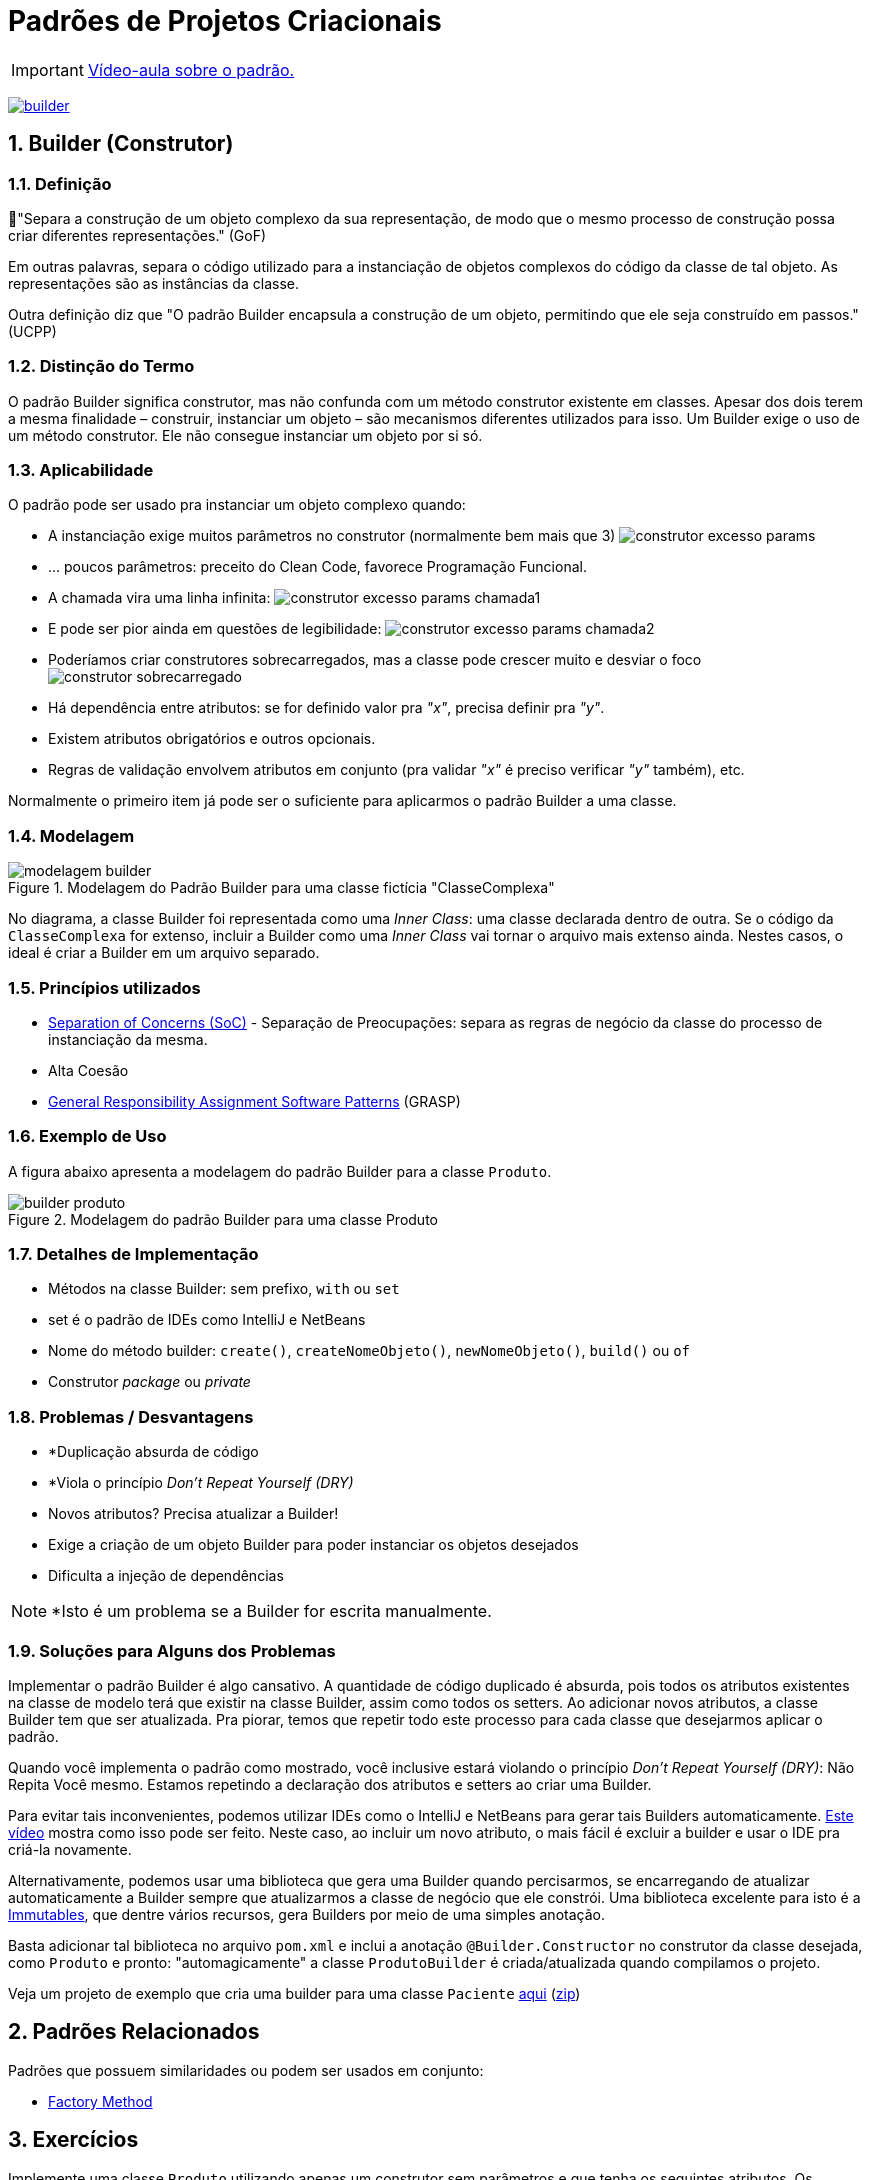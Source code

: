 :imagesdir: images/
:source-highlighter: highlightjs
:numbered:
:unsafe:
:icons: font

ifdef::env-github[]
:outfilesuffix: .adoc
:caution-caption: :fire:
:important-caption: :exclamation:
:note-caption: :paperclip:
:tip-caption: :bulb:
:warning-caption: :warning:
endif::[]

= Padrões de Projetos Criacionais

IMPORTANT: https://www.youtube.com/watch?v=l-ouMkReapo&list=PLyo0RUAM69UtO8Jjq71qgvRxcI2pTrB2m&index=11[Vídeo-aula sobre o padrão.]

image:builder.png[title=https://www.clipartmax.com, link=https://www.clipartmax.com]

== Builder (Construtor)

=== Definição

// tag::definicao1[]
📘"Separa a construção de um objeto complexo da sua representação, de modo que o mesmo processo de construção possa criar diferentes representações." (GoF)
// end::definicao1[]

Em outras palavras, separa o código utilizado para a instanciação de objetos complexos do código da classe de tal objeto. As representações são as instâncias da classe.

Outra definição diz que 
// tag::definicao2[]
"O padrão Builder encapsula a construção de um objeto, permitindo que ele seja construído em passos." (UCPP)
// end::definicao2[]

=== Distinção do Termo

O padrão Builder significa construtor, mas não confunda com um método construtor existente em classes.
Apesar dos dois terem a mesma finalidade – construir, instanciar um objeto – são mecanismos diferentes utilizados para isso. Um Builder exige o uso de um método construtor. Ele não consegue instanciar um objeto por si só.

=== Aplicabilidade

O padrão pode ser usado pra instanciar um objeto complexo quando:

// tag::aplicabilidade1[]
- A instanciação exige muitos parâmetros no construtor (normalmente bem mais que 3) image:construtor-excesso-params.png[] 
- ... poucos parâmetros: preceito do Clean Code, favorece Programação Funcional.
// end::aplicabilidade1[]
// tag::aplicabilidade2[]
- A chamada vira uma linha infinita: image:construtor-excesso-params-chamada1.png[]
- E pode ser pior ainda em questões de legibilidade: image:construtor-excesso-params-chamada2.png[]
// end::aplicabilidade2[]
// tag::aplicabilidade3[]
- Poderíamos criar construtores sobrecarregados, mas a classe pode crescer muito e desviar o foco image:construtor-sobrecarregado.png[]
// end::aplicabilidade3[]
// tag::aplicabilidade4[]
- Há dependência entre atributos: se for definido valor pra _"x"_, precisa definir pra _"y"_.
- Existem atributos obrigatórios e outros opcionais.
- Regras de validação envolvem atributos em conjunto (pra validar _"x"_ é preciso verificar _"y"_ também), etc.
// end::aplicabilidade4[]


Normalmente o primeiro item já pode ser o suficiente para aplicarmos o padrão Builder a uma classe.

=== Modelagem

.Modelagem do Padrão Builder para uma classe fictícia "ClasseComplexa"
image::modelagem-builder.png[]

No diagrama, a classe Builder foi representada como uma _Inner Class_: uma classe declarada dentro de outra. Se o código da `ClasseComplexa` for extenso, incluir a Builder como uma _Inner Class_ vai tornar o arquivo mais extenso ainda. Nestes casos, o ideal é criar a Builder em um arquivo separado.

=== Princípios utilizados

// tag::principios[]
- https://en.wikipedia.org/wiki/Separation_of_concerns[Separation of Concerns (SoC)] - Separação de Preocupações: separa as regras de negócio da classe do processo de instanciação da mesma.
- Alta Coesão
- https://en.wikipedia.org/wiki/GRASP_(object-oriented_design)[General Responsibility Assignment Software Patterns] (GRASP)
// end::principios[]

=== Exemplo de Uso

A figura abaixo apresenta a modelagem do padrão Builder para a classe `Produto`.

.Modelagem do padrão Builder para uma classe Produto
image::builder-produto.png[]

=== Detalhes de Implementação

// tag::implementacao[]
- Métodos na classe Builder: sem prefixo, `with` ou `set`
- set é o padrão de IDEs como IntelliJ e NetBeans
- Nome do método builder: `create()`, `createNomeObjeto()`, `newNomeObjeto()`, `build()` ou `of`
- Construtor _package_ ou _private_
// end::implementacao[]

=== Problemas / Desvantagens

// tag::desvantagens[]
- *Duplicação absurda de código
- *Viola o princípio _Don't Repeat Yourself (DRY)_
- Novos atributos? Precisa atualizar a Builder!
- Exige a criação de um objeto Builder para poder instanciar os objetos desejados
- Dificulta a injeção de dependências
// end::desvantagens[]

NOTE: *Isto é um problema se a Builder for escrita manualmente.

=== Soluções para Alguns dos Problemas

Implementar o padrão Builder é algo cansativo.
A quantidade de código duplicado é absurda, pois todos
os atributos existentes na classe de modelo terá que existir
na classe Builder, assim como todos os setters.
Ao adicionar novos atributos, a classe Builder tem que ser atualizada.
Pra piorar, temos que repetir todo este processo para cada classe
que desejarmos aplicar o padrão.

Quando você implementa o padrão como mostrado, você inclusive estará violando o princípio _Don't Repeat Yourself (DRY)_: Não Repita Você mesmo. Estamos repetindo a declaração dos atributos e setters ao criar uma Builder.

Para evitar tais inconvenientes, podemos utilizar IDEs como o IntelliJ e NetBeans para gerar tais Builders automaticamente. https://youtu.be/vjVRDnra8-I[Este vídeo] mostra como isso pode ser feito. Neste caso, ao incluir um novo atributo, o mais fácil é excluir a builder e usar o IDE pra criá-la novamente.

Alternativamente, podemos usar uma biblioteca que gera uma Builder quando percisarmos, se encarregando de atualizar automaticamente a Builder sempre que atualizarmos a classe de negócio que ele constrói. Uma biblioteca excelente para isto é a http://immutables.github.io/factory.html[Immutables], que dentre vários recursos, gera Builders por meio de uma simples anotação.

Basta adicionar tal biblioteca no arquivo `pom.xml` e inclui a anotação `@Builder.Constructor` no construtor da classe desejada, como `Produto` e pronto: "automagicamente" a classe `ProdutoBuilder` é criada/atualizada quando compilamos o projeto.

Veja um projeto de exemplo que cria uma builder para uma classe `Paciente` link:paciente-builder-automatico[aqui] (link:https://kinolien.github.io/gitzip/?download=/manoelcampos/padroes-projetos/tree/master/criacionais/builder/paciente-builder-automatico[zip])

== Padrões Relacionados

Padrões que possuem similaridades ou podem ser usados em conjunto:

- link:../factory-method[Factory Method]

== Exercícios

Implemente uma classe `Produto` utilizando apenas um construtor sem parâmetros
e que tenha os seguintes atributos. Os atributos marcados com * são obrigatórios:

- id: long
- *titulo: String
- *descricao: String
- marca: String
- modelo: String
- estoque: int (valor padrão zero)
- *preco: double (deve ser maior que zero)
- *dataCadastro: LocalDate (não pode ser menor que a data atual)
- *dataUltimaAtualizacao: LocalDate (não pode ser menor que a data atual)
- urlFoto: String
- *categoria: String
- *vendedor: Vendedor
- peso: double
- altura: double
- largura: double
- profundidade: double

O modelo só pode ser atribuído se a marca também for.
Há como resolver isso da forma como a implementação foi sugerida acima?

Resolva o problema aplicando o padrão Builder, realizando as alterações necessárias na classe `Produto`.

NOTE: Em uma aplicação mais realista, existiriam classes específicas como `Marca`, `Modelo`, `Categoria` e outras. Um `Modelo` estaria vinculado a uma `Marca`. Assim, na classe `Produto` teríamos apenas um atributo `Modelo`. Se este for setado, ele deveria estar vinculado a uma `Marca`. Mas este é apenas um exemplo didático simples, focando apenas na aplicação do Builder.

